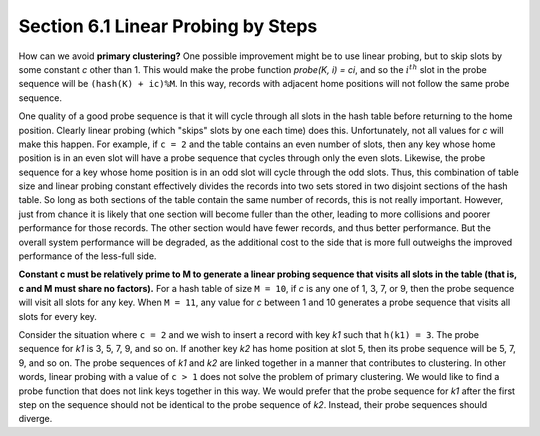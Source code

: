 ***********************************
Section 6.1 Linear Probing by Steps
***********************************

How can we avoid **primary clustering?** One possible improvement might be to use linear
probing, but to skip slots by some constant *c* other than 1. This would make the probe
function *probe(K, i) = ci*, and so the :math:`i^{th}` slot in the probe sequence will
be ``(hash(K) + ic)%M``. In this way, records with adjacent home positions will not
follow the same probe sequence.

One quality of a good probe sequence is that it will cycle through all slots in the
hash table before returning to the home position. Clearly linear probing (which
"skips" slots by one each time) does this. Unfortunately, not all values for *c*
will make this happen. For example, if ``c = 2`` and the table contains an even
number of slots, then any key whose home position is in an even slot will have
a probe sequence that cycles through only the even slots. Likewise, the probe
sequence for a key whose home position is in an odd slot will cycle through the
odd slots. Thus, this combination of table size and linear probing constant
effectively divides the records into two sets stored in two disjoint sections
of the hash table. So long as both sections of the table contain the same number
of records, this is not really important. However, just from chance it is likely
that one section will become fuller than the other, leading to more collisions and
poorer performance for those records. The other section would have fewer records,
and thus better performance. But the overall system performance will be degraded,
as the additional cost to the side that is more full outweighs the improved
performance of the less-full side.

**Constant c must be relatively prime to M to generate a linear probing sequence
that visits all slots in the table (that is, c and M must share no factors).**
For a hash table of size ``M = 10``, if *c* is any one of 1, 3, 7, or 9, then the
probe sequence will visit all slots for any key. When ``M = 11``, any value for
*c* between 1 and 10 generates a probe sequence that visits all slots for every key.

Consider the situation where ``c = 2`` and we wish to insert a record with key *k1*
such that ``h(k1) = 3``. The probe sequence for *k1* is 3, 5, 7, 9, and so on.
If another key *k2* has home position at slot 5, then its probe sequence will be
5, 7, 9, and so on. The probe sequences of *k1* and *k2* are linked together
in a manner that contributes to clustering. In other words, linear probing with a
value of ``c > 1`` does not solve the problem of primary clustering. We would like
to find a probe function that does not link keys together in this way. We would prefer
that the probe sequence for *k1* after the first step on the sequence should not be
identical to the probe sequence of *k2*. Instead, their probe sequences should diverge.
